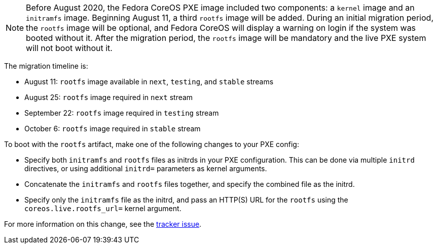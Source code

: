 :page-partial:

NOTE: Before August 2020, the Fedora CoreOS PXE image included two components: a `kernel` image and an `initramfs` image.  Beginning August 11, a third `rootfs` image will be added.  During an initial migration period, the `rootfs` image will be optional, and Fedora CoreOS will display a warning on login if the system was booted without it.  After the migration period, the `rootfs` image will be mandatory and the live PXE system will not boot without it.

The migration timeline is:

- August 11: `rootfs` image available in `next`, `testing`, and `stable` streams
- August 25: `rootfs` image required in `next` stream
- September 22: `rootfs` image required in `testing` stream
- October 6: `rootfs` image required in `stable` stream

To boot with the `rootfs` artifact, make one of the following changes to your PXE config:

- Specify both `initramfs` and `rootfs` files as initrds in your PXE configuration. This can be done via multiple `initrd` directives, or using additional `initrd=` parameters as kernel arguments.
- Concatenate the `initramfs` and `rootfs` files together, and specify the combined file as the initrd.
- Specify only the `initramfs` file as the initrd, and pass an HTTP(S) URL for the `rootfs` using the `coreos.live.rootfs_url=` kernel argument.

For more information on this change, see the https://github.com/coreos/fedora-coreos-tracker/issues/390[tracker issue].

